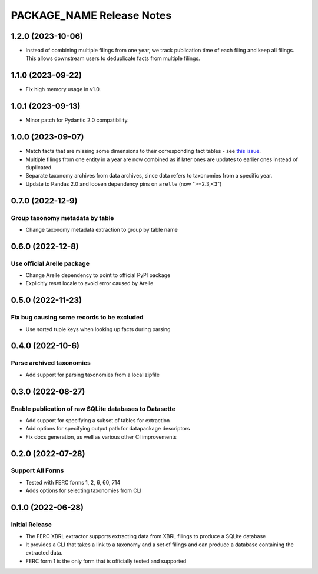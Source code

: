 =======================================================================================
PACKAGE_NAME Release Notes
=======================================================================================

.. _release-v1-2-0:

---------------------------------------------------------------------------------------
1.2.0 (2023-10-06)
---------------------------------------------------------------------------------------

* Instead of combining multiple filings from one year, we track publication
  time of each filing and keep all filings. This allows downstream users to
  deduplicate facts from multiple filings.

.. _release-v1-1-0:

---------------------------------------------------------------------------------------
1.1.0 (2023-09-22)
---------------------------------------------------------------------------------------

* Fix high memory usage in v1.0.

.. _release-v1-0-1:

---------------------------------------------------------------------------------------
1.0.1 (2023-09-13)
---------------------------------------------------------------------------------------

* Minor patch for Pydantic 2.0 compatibility.

.. _release-v1-0-0:

---------------------------------------------------------------------------------------
1.0.0 (2023-09-07)
---------------------------------------------------------------------------------------

* Match facts that are missing some dimensions to their corresponding fact tables - see
  `this issue <https://github.com/catalyst-cooperative/pudl/issues/2755>`_.
* Multiple filings from one entity in a year are now combined as if later ones are
  updates to earlier ones instead of duplicated.
* Separate taxonomy archives from data archives, since data refers to taxonomies from a
  specific year.
* Update to Pandas 2.0 and loosen dependency pins on ``arelle`` (now ">=2.3,<3")

.. _release-v0-7-0:

---------------------------------------------------------------------------------------
0.7.0 (2022-12-9)
---------------------------------------------------------------------------------------

Group taxonomy metadata by table
^^^^^^^^^^^^^^^^^^^^^^^^^^^^^^^^^^^^^^^^^^^^^^^^^^^^^^^
* Change taxonomy metadata extraction to group by table name

.. _release-v0-6-0:

---------------------------------------------------------------------------------------
0.6.0 (2022-12-8)
---------------------------------------------------------------------------------------

Use official Arelle package
^^^^^^^^^^^^^^^^^^^^^^^^^^^^^^^^^^^^^^^^^^^^^^^^^^^^^^^
* Change Arelle dependency to point to official PyPI package
* Explicitly reset locale to avoid error caused by Arelle

.. _release-v0-5-0:

---------------------------------------------------------------------------------------
0.5.0 (2022-11-23)
---------------------------------------------------------------------------------------

Fix bug causing some records to be excluded
^^^^^^^^^^^^^^^^^^^^^^^^^^^^^^^^^^^^^^^^^^^^^^^^^^^^^^^
* Use sorted tuple keys when looking up facts during parsing

.. _release-v0-4-0:

---------------------------------------------------------------------------------------
0.4.0 (2022-10-6)
---------------------------------------------------------------------------------------

Parse archived taxonomies
^^^^^^^^^^^^^^^^^^^^^^^^^^^^^^^^^^^^^^^^^^^^^^^^^^^^^^^
* Add support for parsing taxonomies from a local zipfile

.. _release-v0-3-0:

---------------------------------------------------------------------------------------
0.3.0 (2022-08-27)
---------------------------------------------------------------------------------------

Enable publication of raw SQLite databases to Datasette
^^^^^^^^^^^^^^^^^^^^^^^^^^^^^^^^^^^^^^^^^^^^^^^^^^^^^^^
* Add support for specifying a subset of tables for extraction
* Add options for specifying output path for datapackage descriptors
* Fix docs generation, as well as various other CI improvements

.. _release-v0-2-0:

---------------------------------------------------------------------------------------
0.2.0 (2022-07-28)
---------------------------------------------------------------------------------------

Support All Forms
^^^^^^^^^^^^^^^^^
* Tested with FERC forms 1, 2, 6, 60, 714
* Adds options for selecting taxonomies from CLI

.. _release-v0-1-0:

---------------------------------------------------------------------------------------
0.1.0 (2022-06-28)
---------------------------------------------------------------------------------------

Initial Release
^^^^^^^^^^^^^^^^
* The FERC XBRL extractor supports extracting data from XBRL filings to
  produce a SQLite database
* It provides a CLI that takes a link to a taxonomy and a set of filings
  and can produce a database containing the extracted data.
* FERC form 1 is the only form that is officially tested and supported
